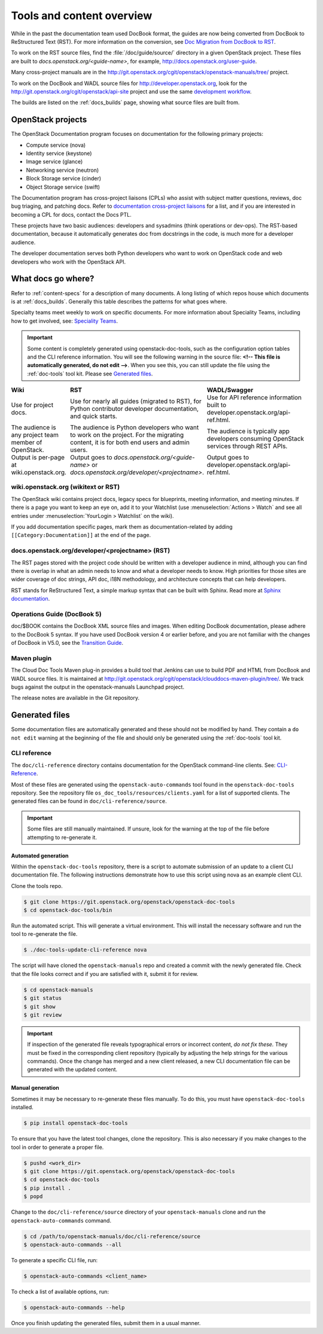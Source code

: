 .. _tools_and_content:

==========================
Tools and content overview
==========================

While in the past the documentation team used DocBook format, the guides are
now being converted from DocBook to ReStructured Text (RST). For more
information on the conversion, see `Doc Migration from DocBook to RST`_.

To work on the RST source files, find the :file:`/doc/guide/source/` directory
in a given OpenStack project. These files are built to
*docs.openstack.org/<guide-name>*, for example,
http://docs.openstack.org/user-guide.

Many cross-project manuals are in the
http://git.openstack.org/cgit/openstack/openstack-manuals/tree/ project.

To work on the DocBook and WADL source files for http://developer.openstack.org,
look for the http://git.openstack.org/cgit/openstack/api-site project
and use the same `development workflow`_.

The builds are listed on the :ref:`docs_builds` page, showing what
source files are built from.

OpenStack projects
~~~~~~~~~~~~~~~~~~

The OpenStack Documentation program focuses on documentation for the
following primary projects:

* Compute service (nova)
* Identity service (keystone)
* Image service (glance)
* Networking service (neutron)
* Block Storage service (cinder)
* Object Storage service (swift)

The Documentation program has cross-project liaisons (CPLs) who assist with
subject matter questions, reviews, doc bug triaging, and patching docs. Refer
to `documentation cross-project liaisons`_ for a list, and if you are
interested in becoming a CPL for docs, contact the Docs PTL.

These projects have two basic audiences: developers and sysadmins (think
operations or dev-ops). The RST-based documentation, because it automatically
generates doc from docstrings in the code, is much more for a developer
audience.

The developer documentation serves both Python developers who want to work on
OpenStack code and web developers who work with the OpenStack API.

What docs go where?
~~~~~~~~~~~~~~~~~~~

Refer to :ref:`content-specs` for a description of many documents. A long
listing of which repos house which documents is at :ref:`docs_builds`.
Generally this table describes the patterns for what goes where.

Specialty teams meet weekly to work on specific documents. For more
information about Speciality Teams, including how to get involved, see:
`Speciality Teams`_.

.. TODO (MZ) Change the link above as soon as the page is converted.

.. important::

   Some content is completely generated using openstack-doc-tools,
   such as the configuration option tables and the CLI reference information.
   You will see the following warning in the source file: **<!-- This file is
   automatically generated, do not edit -->**. When you see this, you can still
   update the file using the :ref:`doc-tools` tool kit. Please see
   `Generated files`_.

.. list-table::
   :header-rows: 1
   :widths: 10 20 20
   :stub-columns: 0
   :class: borderless

   * - Wiki
     - RST
     - WADL/Swagger

   * - Use for project docs.
     - Use for nearly all guides (migrated to RST), for Python contributor
       developer documentation, and quick starts.
     - Use for API reference information built to developer.openstack.org/api-ref.html.

   * - The audience is any project team member of OpenStack.
     - The audience is Python developers who want to work on the project. For
       the migrating content, it is for both end users and admin users.
     - The audience is typically app developers consuming OpenStack services
       through REST APIs.

   * - Output is per-page at wiki.openstack.org.
     - Output goes to *docs.openstack.org/<guide-name>* or
       *docs.openstack.org/developer/<projectname>*.
     - Output goes to developer.openstack.org/api-ref.html.

wiki.openstack.org (wikitext or RST)
------------------------------------

The OpenStack wiki contains project docs, legacy specs for blueprints, meeting
information, and meeting minutes. If there is a page you want to keep an eye
on, add it to your Watchlist (use :menuselection:`Actions > Watch` and see all
entries under :menuselection:`YourLogin > Watchlist` on the wiki).

If you add documentation specific pages, mark them as documentation-related
by adding ``[[Category:Documentation]]`` at the end of the page.

docs.openstack.org/developer/<projectname> (RST)
------------------------------------------------

The RST pages stored with the project code should be written with a developer
audience in mind, although you can find there is overlap in what an admin
needs to know and what a developer needs to know. High priorities for those
sites are wider coverage of doc strings, API doc, i18N methodology, and
architecture concepts that can help developers.

RST stands for ReStructured Text, a simple markup syntax that can be built
with Sphinx. Read more at `Sphinx documentation`_.

Operations Guide (DocBook 5)
----------------------------

doc/$BOOK contains the DocBook XML source files and images. When editing
DocBook documentation, please adhere to the DocBook 5 syntax. If you have used
DocBook version 4 or earlier before, and you are not familiar with the changes
of DocBook in V5.0, see the `Transition Guide`_.

Maven plugin
------------

The Cloud Doc Tools Maven plug-in provides a build tool that Jenkins can use
to build PDF and HTML from DocBook and WADL source files. It is maintained at http://git.openstack.org/cgit/openstack/clouddocs-maven-plugin/tree/. We
track bugs against the output in the openstack-manuals Launchpad project.

The release notes are available in the Git repository.

Generated files
~~~~~~~~~~~~~~~

Some documentation files are automatically generated and these should
not be modified by hand. They contain a ``do not edit`` warning at
the beginning of the file and should only be generated using
the :ref:`doc-tools` tool kit.

CLI reference
-------------

The ``doc/cli-reference`` directory contains documentation for
the OpenStack command-line clients. See: `CLI-Reference`_.

Most of these files are generated using the ``openstack-auto-commands``
tool found in the ``openstack-doc-tools`` repository. See the repository
file ``os_doc_tools/resources/clients.yaml`` for a list of supported
clients. The generated files can be found in ``doc/cli-reference/source``.

.. important::

    Some files are still manually maintained. If unsure, look for the
    warning at the top of the file before attempting to re-generate it.

Automated generation
^^^^^^^^^^^^^^^^^^^^

Within the ``openstack-doc-tools`` repository, there is a script to
automate submission of an update to a client CLI documentation file.
The following instructions demonstrate how to use this script
using nova as an example client CLI.

Clone the tools repo.

.. code-block:: console

    $ git clone https://git.openstack.org/openstack/openstack-doc-tools
    $ cd openstack-doc-tools/bin

Run the automated script. This will generate a virtual environment.
This will install the necessary software and run the tool to re-generate
the file.

.. code-block:: console

    $ ./doc-tools-update-cli-reference nova

The script will have cloned the ``openstack-manuals`` repo and created a
commit with the newly generated file. Check that the file looks correct
and if you are satisfied with it, submit it for review.

.. code-block:: console

    $ cd openstack-manuals
    $ git status
    $ git show
    $ git review

.. important::

    If inspection of the generated file reveals typographical errors
    or incorrect content, *do not fix these.*  They must be fixed
    in the corresponding client repository (typically by adjusting
    the help strings for the various commands). Once the change
    has merged and a new client released, a new CLI documentation file
    can be generated with the updated content.

Manual generation
^^^^^^^^^^^^^^^^^

Sometimes it may be necessary to re-generate these files manually.
To do this, you must have ``openstack-doc-tools`` installed.

.. code-block:: console

    $ pip install openstack-doc-tools

To ensure that you have the latest tool changes, clone the repository.
This is also necessary if you make changes to the tool in order to
generate a proper file.

.. code-block:: console

    $ pushd <work_dir>
    $ git clone https://git.openstack.org/openstack/openstack-doc-tools
    $ cd openstack-doc-tools
    $ pip install .
    $ popd

Change to the ``doc/cli-reference/source`` directory of your
``openstack-manuals`` clone and run the ``openstack-auto-commands``
command.

.. code-block:: console

    $ cd /path/to/openstack-manuals/doc/cli-reference/source
    $ openstack-auto-commands --all

To generate a specific CLI file, run:

.. code-block:: console

    $ openstack-auto-commands <client_name>

To check a list of available options, run:

.. code-block:: console

    $ openstack-auto-commands --help

Once you finish updating the generated files,
submit them in a usual manner.

.. Links:

.. _`Doc Migration from DocBook to RST`: https://wiki.openstack.org/wiki/Documentation/Migrate
.. _`development workflow`: http://docs.openstack.org/infra/manual/developers.html#development-workflow
.. _`Speciality Teams`: https://wiki.openstack.org/wiki/Documentation/SpecialityTeams
.. _`Generated files`: http://docs.openstack.org/contributor-guide/tools-and-content-overview.html#Generated-files
.. _`documentation cross-project liaisons`: https://wiki.openstack.org/wiki/CrossProjectLiaisons#Documentation
.. _`Sphinx documentation`: http://sphinx-doc.org/rest.html
.. _`Transition Guide`: http://docbook.org/docs/howto/
.. _`CLI-Reference`: http://docs.openstack.org/cli-reference/
